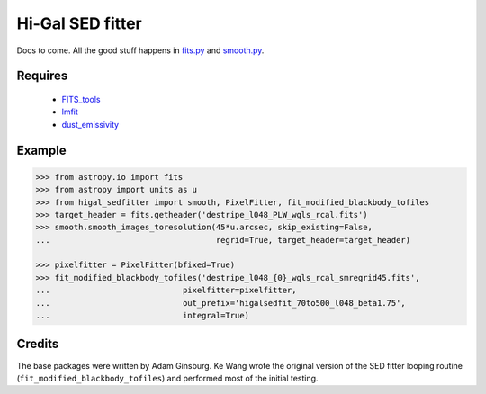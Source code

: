 =================
Hi-Gal SED fitter
=================

Docs to come.  All the good stuff happens in `fits.py
<higal_sedfitter/fits.py>`_ and `smooth.py <higal_sedfitter/smooth.py>`_.


Requires
--------

 * FITS_tools_
 * lmfit_
 * dust_emissivity_

Example
-------
.. code-block:: python

   >>> from astropy.io import fits
   >>> from astropy import units as u
   >>> from higal_sedfitter import smooth, PixelFitter, fit_modified_blackbody_tofiles
   >>> target_header = fits.getheader('destripe_l048_PLW_wgls_rcal.fits')
   >>> smooth.smooth_images_toresolution(45*u.arcsec, skip_existing=False,
   ...                                   regrid=True, target_header=target_header)

   >>> pixelfitter = PixelFitter(bfixed=True)
   >>> fit_modified_blackbody_tofiles('destripe_l048_{0}_wgls_rcal_smregrid45.fits',
   ...                            pixelfitter=pixelfitter,
   ...                            out_prefix='higalsedfit_70to500_l048_beta1.75',
   ...                            integral=True)

Credits
-------
The base packages were written by Adam Ginsburg.  Ke Wang wrote the original
version of the SED fitter looping routine (``fit_modified_blackbody_tofiles``)
and performed most of the initial testing.


.. _FITS_tools: fits-tools.rtfd.org
.. _lmfit: lmfit.github.io/lmfit-py/
.. _dust_emissivity: https://github.com/keflavich/dust_emissivity
